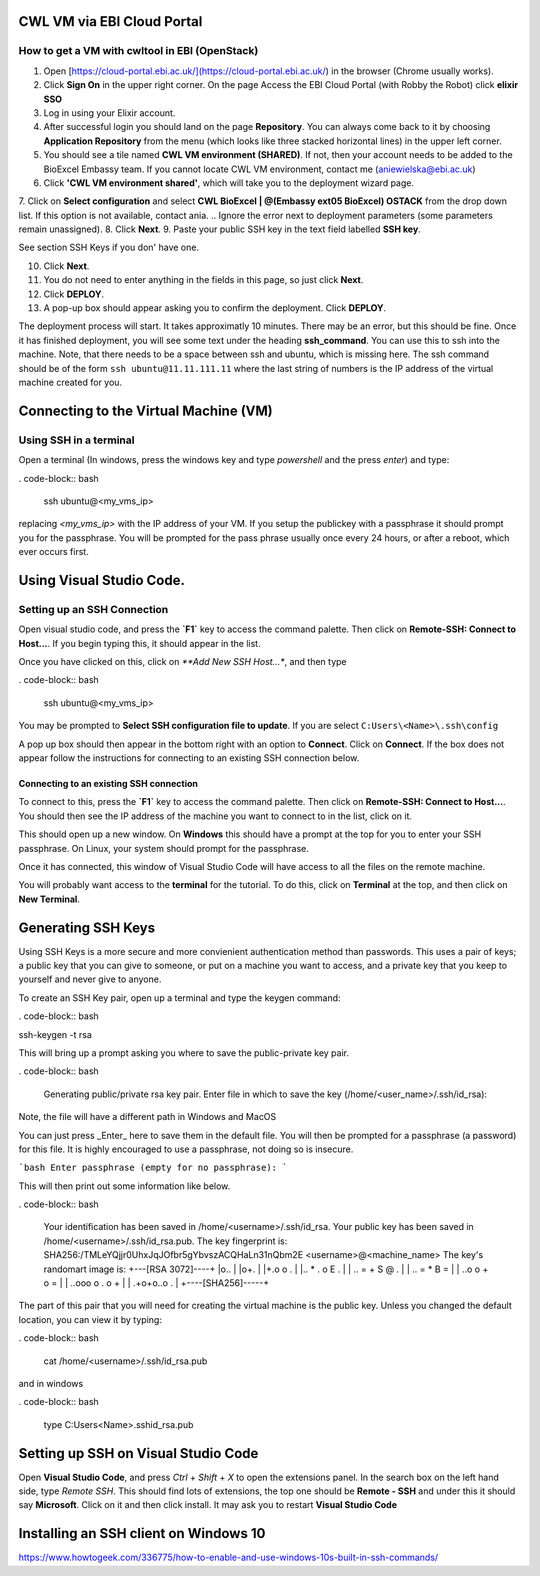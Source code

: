 =============================
CWL VM via EBI Cloud Portal
=============================

How to get a VM with cwltool in EBI (OpenStack)
===============================================

1. Open [https://cloud-portal.ebi.ac.uk/](https://cloud-portal.ebi.ac.uk/) in the browser (Chrome usually works).
2. Click **Sign On** in the upper right corner. On the page Access the EBI Cloud Portal (with Robby the Robot) click **elixir SSO**
3. Log in using your Elixir account.
4. After successful login you should land on the page **Repository**. You can always come back to it by choosing **Application Repository** from the menu (which looks like three stacked horizontal lines) in the upper left corner.
5. You should see a tile named **CWL VM environment (SHARED)**. If not, then your account needs to be added to the BioExcel Embassy team. If you cannot locate CWL VM environment, contact me (aniewielska@ebi.ac.uk)
6. Click **'CWL VM environment shared'**, which will take you to the deployment wizard page.

7. Click on **Select configuration** and select **CWL BioExcel | @(Embassy ext05 BioExcel) OSTACK** from the drop down list.  If this option is not available, contact ania.
.. Ignore the error next to deployment parameters (some parameters remain unassigned).
8. Click **Next**.
9. Paste your public SSH key in the text field labelled **SSH key**.

See section SSH Keys if you don' have one.

10. Click **Next**.
11. You do not need to enter anything in the fields in this page, so just click **Next**.
12. Click **DEPLOY**.
13. A pop-up box should appear asking you to confirm the deployment.  Click **DEPLOY**.

The deployment process will start. It takes approximatly 10 minutes. There may be an error, but this should be fine. Once it has finished deployment, you will see some text under the heading **ssh_command**.  You can use this to ssh into the machine. Note, that there needs to be a space between ssh and ubuntu, which is missing here.  The ssh command should be of the form ``ssh ubuntu@11.11.111.11`` where the last string of numbers is the IP address of the virtual machine created for you.

======================================
Connecting to the Virtual Machine (VM)
======================================


Using SSH in a terminal
=======================

Open a terminal (In windows, press the windows key and type `powershell` and the press `enter`) and type:

. code-block:: bash
		
  ssh ubuntu@<my_vms_ip>


replacing `<my_vms_ip>` with the IP address of your VM.  If you setup the publickey with a passphrase it should prompt you for the passphrase.  You will be prompted for the pass phrase usually once every 24 hours, or after a reboot, which ever occurs first.

=========================
Using Visual Studio Code.
=========================

Setting up an SSH Connection
============================

Open visual studio code, and press the **`F1`** key to access the command palette.  Then click on **Remote-SSH: Connect to Host...**.  If you begin typing this, it should appear in the list.

Once you have clicked on this, click on `**Add New SSH Host...*`, and then type

. code-block:: bash

  ssh ubuntu@<my_vms_ip>


You may be prompted to **Select SSH configuration file to update**.  If you are select ``C:Users\<Name>\.ssh\config``

A pop up box should then appear in the bottom right with an option to **Connect**.  Click on **Connect**.  If the box does not appear follow the instructions for connecting to an existing SSH connection below.

Connecting to an existing SSH connection
----------------------------------------

To connect to this, press the **`F1`** key to access the command palette.  Then click on **Remo\
te-SSH: Connect to Host...**.  You should then see the IP address of the machine you want to connect to in the list, click on it.

This should open up a new window.  On **Windows** this should have a prompt at the top for you to enter your SSH passphrase. On Linux, your system should prompt for the passphrase.

Once it has connected, this window of Visual Studio Code will have access to all the files on the remote machine.

You will probably want access to the **terminal** for the tutorial.  To do this, click on **Terminal** at the top, and then click on **New Terminal**.

===================
Generating SSH Keys
===================

Using SSH Keys is a more secure and more convienient authentication method than passwords.  This uses a pair of keys; a public key that you can give to someone, or put on a machine you want to access, and a private key that you keep to yourself and never give to anyone.

To create an SSH Key pair, open up a terminal and type the keygen command:

. code-block:: bash

ssh-keygen -t rsa

This will bring up a prompt asking you where to save the public-private key pair.

. code-block:: bash

  Generating public/private rsa key pair.
  Enter file in which to save the key (/home/<user_name>/.ssh/id_rsa): 


Note, the file will have a different path in Windows and MacOS

You can just press _Enter_ here to save them in the default file.  You will then be prompted for a passphrase (a password) for this file.  It is highly encouraged to use a passphrase, not doing so is insecure.

```bash
Enter passphrase (empty for no passphrase): 
```

This will then print out some information like below.

. code-block:: bash

  Your identification has been saved in /home/<username>/.ssh/id_rsa.
  Your public key has been saved in /home/<username>/.ssh/id_rsa.pub.
  The key fingerprint is:
  SHA256:/TMLeYQjjr0UhxJqJOfbr5gYbvszACQHaLn31nQbm2E <username>@<machine_name>
  The key's randomart image is:
  +---[RSA 3072]----+
  |o..              |
  |o+.              |
  |+.o o .          |
  |.. * . o E .     |
  | .. = + S @ .    |
  |  .. = * B =     |
  |  ..o o + o =    |
  | ..ooo o . o +   |
  | .+o+o..o   .    |
  +----[SHA256]-----+


The part of this pair that you will need for creating the virtual machine is the public key. Unless you changed the default location, you can view it by typing:

. code-block:: bash

  cat /home/<username>/.ssh/id_rsa.pub

and in windows

. code-block:: bash

  type C:\Users\<Name>\.ssh\id_rsa.pub

====================================
Setting up SSH on Visual Studio Code
====================================

Open **Visual Studio Code**, and press `Ctrl` + `Shift` + `X` to open the extensions panel.  In the search box on the left hand side, type `Remote SSH`.  This should find lots of extensions, the top one should be **Remote - SSH** and under this it should say **Microsoft**.  Click on it and then click install. It may ask you to restart **Visual Studio Code**

======================================
Installing an SSH client on Windows 10
======================================

https://www.howtogeek.com/336775/how-to-enable-and-use-windows-10s-built-in-ssh-commands/
